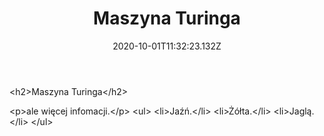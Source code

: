 #+TITLE: Maszyna Turinga
#+DATE: 2020-10-01T11:32:23.132Z

<h2>Maszyna Turinga</h2>

<p>ale więcej infomacji.</p>
<ul>
<li>Jaźń.</li>
<li>Żółta.</li>
<li>Jaglą.</li>
</ul>
